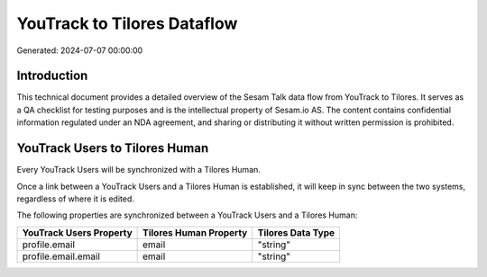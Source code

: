 ============================
YouTrack to Tilores Dataflow
============================

Generated: 2024-07-07 00:00:00

Introduction
------------

This technical document provides a detailed overview of the Sesam Talk data flow from YouTrack to Tilores. It serves as a QA checklist for testing purposes and is the intellectual property of Sesam.io AS. The content contains confidential information regulated under an NDA agreement, and sharing or distributing it without written permission is prohibited.

YouTrack Users to Tilores Human
-------------------------------
Every YouTrack Users will be synchronized with a Tilores Human.

Once a link between a YouTrack Users and a Tilores Human is established, it will keep in sync between the two systems, regardless of where it is edited.

The following properties are synchronized between a YouTrack Users and a Tilores Human:

.. list-table::
   :header-rows: 1

   * - YouTrack Users Property
     - Tilores Human Property
     - Tilores Data Type
   * - profile.email
     - email
     - "string"
   * - profile.email.email
     - email
     - "string"

